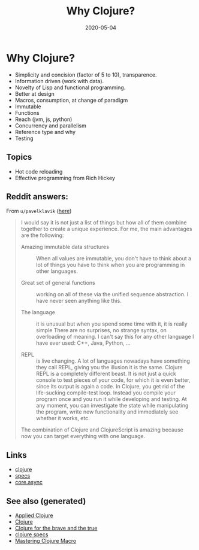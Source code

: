 #+TITLE: Why Clojure?
#+OPTIONS: toc:nil
#+ROAM_ALIAS: why-clojure
#+TAGS: why-clojure clj
#+DATE: 2020-05-04

* Why Clojure?

  - Simplicity and concision (factor of 5 to 10), transparence.
  - Information driven (work with data).
  - Novelty of Lisp and functional programming.
  - Better at design
  - Macros, consumption, at change of paradigm
  - Immutable
  - Functions
  - Reach (jvm, js, python)
  - Concurrency and parallelism
  - Reference type and why
  - Testing

** Topics

   - Hot code reloading
   - Effective programming from Rich Hickey

** Reddit answers:

   From =u/pavelklavik= ([[https://www.reddit.com/r/Clojure/comments/gdm9ry/new_clojurians_ask_anything/][here]])

   #+begin_quote
   I would say it is not just a list of things but how all of them combine
   together to create a unique experience. For me, the main advantages are the
   following:

   - Amazing immutable data structures :: When all values are immutable, you don't
     have to think about a lot of things you have to think when you are programming
     in other languages.

   - Great set of general functions ::  working on all of these via the unified
     sequence abstraction. I have never seen anything like this.

   - The language :: it is unusual but when you spend some time with it, it is really
     simple There are no surprises, no strange syntax, on overloading of meaning. I
     can't say this for any other language I have ever used: C++, Java, Python, ...

   - REPL :: is live changing. A lot of languages nowadays have something they
     call REPL, giving you the illusion it is the same. Clojure REPL is a
     completely different beast. It is not just a quick console to test pieces
     of your code, for which it is even better, since its output is again a
     code. In Clojure, you get rid of the life-sucking compile-test
     loop. Instead you compile your program once and you run it while
     developing and testing. At any moment, you can investigate the state while
     manipulating the program, write new functionality and immediately see
     whether it works, etc.

   The combination of Clojure and ClojureScript is amazing because now you can
   target everything with one language.
   #+end_quote

** Links
   - [[file:../decks/clojure.org][clojure]]
   - [[file:20200430235013-specs.org][specs]]
   - [[file:20200430160432-clojure_for_the_brave_and_the_true.org][core.async]]


** See also (generated)

- [[file:20200430155637-applied_clojure.org][Applied Clojure]]
- [[file:../decks/clojure.org][Clojure]]
- [[file:20200430160432-clojure_for_the_brave_and_the_true.org][Clojure for the brave and the true]]
- [[file:20200430235013-specs.org][clojure specs]]
- [[file:20200430155438-mastering_clojure_macro.org][Mastering Clojure Macro]]


